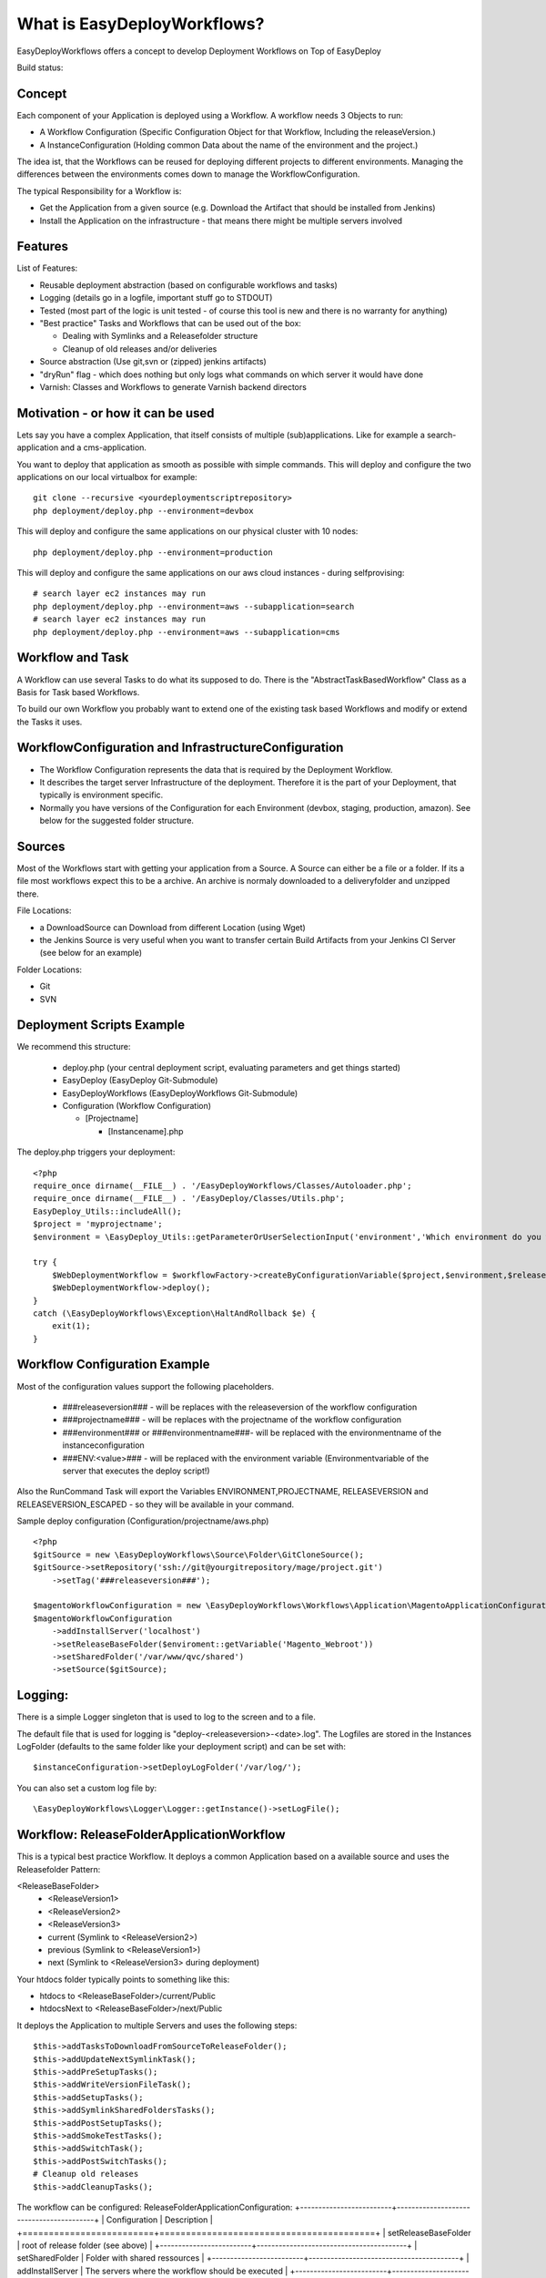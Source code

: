 What is EasyDeployWorkflows?
=====================

EasyDeployWorkflows offers a concept to develop Deployment Workflows on Top of EasyDeploy

Build status: |buildStatusIcon|

Concept
-------------
Each component of your Application is deployed using a Workflow.
A workflow needs 3 Objects to run:

* A Workflow Configuration (Specific Configuration Object for that Workflow, Including the releaseVersion.)
* A InstanceConfiguration (Holding common Data about the name of the environment and the project.)

The idea ist, that the Workflows can be reused for deploying different projects to different environments.
Managing the differences between the environments comes down to manage the WorkflowConfiguration.

The typical Responsibility for a Workflow is:

* Get the Application from a given source (e.g. Download the Artifact that should be installed from Jenkins)
* Install the Application on the infrastructure - that means there might be multiple servers involved

Features
-----------------
List of Features:

* Reusable deployment abstraction (based on configurable workflows and tasks)
* Logging (details go in a logfile, important stuff go to STDOUT)
* Tested (most part of the logic is unit tested - of course this tool is new and there is no warranty for anything)
* "Best practice" Tasks and Workflows that can be used out of the box:

  * Dealing with Symlinks and a Releasefolder structure
  * Cleanup of old releases and/or deliveries

* Source abstraction (Use git,svn or (zipped) jenkins artifacts)
* "dryRun" flag - which does nothing but only logs what commands on which server it would have done
* Varnish: Classes and Workflows to generate Varnish backend directors

Motivation - or how it can be used
-----------------
Lets say you have a complex Application, that itself consists of multiple (sub)applications.
Like for example a search-application and a cms-application.

You want to deploy that application as smooth as possible with simple commands.
This will deploy and configure the two applications on our local virtualbox for example:
::
	git clone --recursive <yourdeploymentscriptrepository>
	php deployment/deploy.php --environment=devbox

This will deploy and configure the same applications on our physical cluster with 10 nodes:
::
	php deployment/deploy.php --environment=production

This will deploy and configure the same applications on our aws cloud instances - during selfprovising:
::
	# search layer ec2 instances may run
	php deployment/deploy.php --environment=aws --subapplication=search
	# search layer ec2 instances may run
	php deployment/deploy.php --environment=aws --subapplication=cms




Workflow and Task
-----------------
A Workflow can use several Tasks to do what its supposed to do.
There is the "AbstractTaskBasedWorkflow" Class as a Basis for Task based Workflows.

To build our own Workflow you probably want to extend one of the existing task based Workflows and modify or extend the Tasks it uses.

WorkflowConfiguration and InfrastructureConfiguration
------------------------

* The Workflow Configuration represents the data that is required by the Deployment Workflow.
* It describes the target server Infrastructure of the deployment. Therefore it is the part of your Deployment, that typically is environment specific.
* Normally you have versions of the Configuration for each Environment (devbox, staging, production, amazon). See below for the suggested folder structure.


Sources
----------------
Most of the Workflows start with getting your application from a Source.
A Source can either be a file or a folder.
If its a file most workflows expect this to be a archive. An archive is normaly downloaded to a deliveryfolder and unzipped there.

File Locations:

* a DownloadSource can Download from different Location (using Wget)
* the Jenkins Source is very useful when you want to transfer certain Build Artifacts from your Jenkins CI Server (see below for an example)

Folder Locations:

* Git
* SVN

Deployment Scripts Example
------------------------------

We recommend this structure:

 * deploy.php (your central deployment script, evaluating parameters and get things started)
 * EasyDeploy (EasyDeploy Git-Submodule)
 * EasyDeployWorkflows (EasyDeployWorkflows Git-Submodule)
 * Configuration (Workflow Configuration)

   * [Projectname]

     * [Instancename].php


The deploy.php triggers your deployment:
::
    <?php
    require_once dirname(__FILE__) . '/EasyDeployWorkflows/Classes/Autoloader.php';
    require_once dirname(__FILE__) . '/EasyDeploy/Classes/Utils.php';
    EasyDeploy_Utils::includeAll();
    $project = 'myprojectname';
    $environment = \EasyDeploy_Utils::getParameterOrUserSelectionInput('environment','Which environment do you want to install?',array('staging','production'));

    try {
        $WebDeploymentWorkflow = $workflowFactory->createByConfigurationVariable($project,$environment,$releaseVersion, 'webWorkflowConfiguration');
        $WebDeploymentWorkflow->deploy();
    }
    catch (\EasyDeployWorkflows\Exception\HaltAndRollback $e) {
        exit(1);
    }



Workflow Configuration Example
------------------------------

Most of the configuration values support the following placeholders.

 * ###releaseversion### - will be replaces with the releaseversion of the workflow configuration
 * ###projectname### - will be replaces with the projectname of the workflow configuration
 * ###environment### or ###environmentname###- will be replaced with the environmentname of the instanceconfiguration
 * ###ENV:<value>### - will be replaced with the environment variable (Environmentvariable of the server that executes the deploy script!)

Also the RunCommand Task will export the Variables ENVIRONMENT,PROJECTNAME, RELEASEVERSION and RELEASEVERSION_ESCAPED - so they will be available in your command.

Sample deploy configuration (Configuration/projectname/aws.php)
::
    <?php
    $gitSource = new \EasyDeployWorkflows\Source\Folder\GitCloneSource();
    $gitSource->setRepository('ssh://git@yourgitrepository/mage/project.git')
    	->setTag('###releaseversion###');

    $magentoWorkflowConfiguration = new \EasyDeployWorkflows\Workflows\Application\MagentoApplicationConfiguration();
    $magentoWorkflowConfiguration
    	->addInstallServer('localhost')
    	->setReleaseBaseFolder($enviroment::getVariable('Magento_Webroot'))
    	->setSharedFolder('/var/www/qvc/shared')
    	->setSource($gitSource);

Logging:
-------------------------

There is a simple Logger singleton that is used to log to the screen and to a file.


The default file that is used for logging is "deploy-<releaseversion>-<date>.log".
The Logfiles are stored in the Instances LogFolder (defaults to the same folder like your deployment script) and can be set with:
::
   $instanceConfiguration->setDeployLogFolder('/var/log/');


You can also set a custom log file by:
::
   \EasyDeployWorkflows\Logger\Logger::getInstance()->setLogFile();


Workflow: ReleaseFolderApplicationWorkflow
----------------------------------
This is a typical best practice Workflow.
It deploys a common Application based on a available source and uses the Releasefolder Pattern:

<ReleaseBaseFolder>
   -  <ReleaseVersion1>
   -  <ReleaseVersion2>
   -  <ReleaseVersion3>
   -  current (Symlink to <ReleaseVersion2>)
   -  previous (Symlink to <ReleaseVersion1>)
   -  next (Symlink to <ReleaseVersion3> during deployment)

Your htdocs folder typically points to something like this:

- htdocs to <ReleaseBaseFolder>/current/Public
- htdocsNext to <ReleaseBaseFolder>/next/Public

It deploys the Application to multiple Servers and uses the following steps:
::
	$this->addTasksToDownloadFromSourceToReleaseFolder();
	$this->addUpdateNextSymlinkTask();
	$this->addPreSetupTasks();
	$this->addWriteVersionFileTask();
	$this->addSetupTasks();
	$this->addSymlinkSharedFoldersTasks();
	$this->addPostSetupTasks();
	$this->addSmokeTestTasks();
	$this->addSwitchTask();
	$this->addPostSwitchTasks();
	# Cleanup old releases
	$this->addCleanupTasks();

The workflow can be configured:
ReleaseFolderApplicationConfiguration:
+-------------------------+-----------------------------------------+
| Configuration           | Description                             |
+=========================+=========================================+
| setReleaseBaseFolder    | root of release folder (see above)      |
+-------------------------+-----------------------------------------+
| setSharedFolder         | Folder with shared ressources           |
+-------------------------+-----------------------------------------+
| addInstallServer        | The servers where the workflow should be executed        |
+-------------------------+-----------------------------------------+
| setSetupCommand         | Defaults to "rsync -az . ###targetfolder###"             |
|                         | use the common markers and the marker ###targetfolder### |
+-------------------------+-----------------------------------------+
| addPreSetupTask         | add as many Tasks like you want to be executed before Setup |
+-------------------------+-----------------------------------------+
| addPostSetupTask        | add as many Tasks like you want to be executed after Setup |
+-------------------------+-----------------------------------------+


Workflow: MagentoApplicationWorkflow
----------------------------------

Extends ReleaseFolderApplicationWorkflow and adds Magento Deployment Steps:

 * Expects:
  	* htdocs folder in the Code Source (with Magento Core Code)
  	* default Setup command is "./Setup/Setup.sh"
 * Symlinks media folder in shared ressources folder
 * As Smoke Test the script "php htdocs/shell/indexer.php status" is called

+-------------------------+-----------------------------------------+
| Configuration           | Description                             |
+=========================+=========================================+
| setReindexAllMode		  | set a reindex mode (triggerd before switch) Defaults to self::REINDEX_MODE_NONE       |
+-------------------------+-----------------------------------------+
| ....                    | see above (SimpleApplicationWorkflow )  |
+-------------------------+-----------------------------------------+


Workflow: InstallableApplicationWorkflow
----------------------------------
This is a simple Workflow that deploys a common Application based on a available archive.
It deploys the Application to multiple Servers and uses the following steps:

 1. Downloads the Artifact from the configured Source to all configured servers (to the delivery folder).
 2. Extract the Artifact on all configured servers (within the delivery folder)
 3. Install (or Setup): Runs a specified Setup command. (Per default it rsyncs the installation target folder)
 4. Cleanup the extracted Folder

The workflow can be configured:
Configuration:
+-------------------------+-----------------------------------------+
| Configuration           | Description                             |
+=========================+=========================================+
| setInstallTargetFolder  | used as input for the setupcommand      |
+-------------------------+-----------------------------------------+
| addInstallServer        | The servers where the workflow should be executed        |
+-------------------------+-----------------------------------------+
| setSetupCommand         | The Setup Script that is executed. The working Directory for the Execution is the Dowloaded Source. |
|                         | You can use the common markers and the marker ###targetfolder### |
|                         | Defaults to "rsync -az . ###targetfolder###"  |
+-------------------------+-----------------------------------------+
| addPreSetupTask         | add as many Tasks like you want to be executed before Setup |
+-------------------------+-----------------------------------------+
| addPostSetupTask        | add as many Tasks like you want to be executed after Setup |
+-------------------------+-----------------------------------------+

Workflow: SimpleApplicationWithNFSServerWorkflow
----------------------------------
Like SimpleApplicationWorkflow, but it expects, that there is a central NFS server that has the filesystem shared with potential frontend servers.
It deploys the Application to your infrastructure by doing the same step like using the ArchivedApplicationWorkflow only on the NFS server.
But followed by a Sync Script on all the configured Installservers (Frontendservers).

+-------------------------+-----------------------------------------+
| Configuration           | Description                             |
+=========================+=========================================+
| setNFSServer			  | set the name of nfs server (only on the nfs server the application is downloaded and installed)             |
+-------------------------+-----------------------------------------+
| setSyncFromNFSScript    | this script is executed on all given install servers      |
+-------------------------+-----------------------------------------+
| ....                    | see above (SimpleApplicationWorkflow )  |
+-------------------------+-----------------------------------------+

Try Run
--------------------------

Most of the tasks are not executed if you set the global tryRun flag:
::
    $GLOBALS['tryRun'] = true


Tipps: Configuring your Application
--------------------------
Each application should have a way to configure itself to the environment.
For example the domainname and all data to access dependencies and resources (database, cache backends, other servers etc).
This is best done by the application itself, therefore the Workflows above call a configured script. For example
::
	configure.php --environment=<passedenvironmentname>

Best practice here, is to read everything from the systems environment variables.
And it should be part of the provisioning script to set the correct Environment variables.

Export a Shell variable. This makes the variable available for subprocesses:
::
  export APPLICATION_DB_NAME="magento"

Read it in php
::
  getenv('APPLICATION_DB_NAME')

Read it in shell
::
	#!/bin/bash
    echo ${APPLICATION_DB_NAME};

You should also check for https://github.com/AOEmedia/EnvSettingsTool, you may want to include this in your application and use it for configuration.




.. |buildStatusIcon| image:: https://travis-ci.org/AOEmedia/EasyDeployWorkflows.png?branch=refactorworkflows
:alt: Build Status
   :target: http://travis-ci.org/AOEmedia/EasyDeployWorkflows